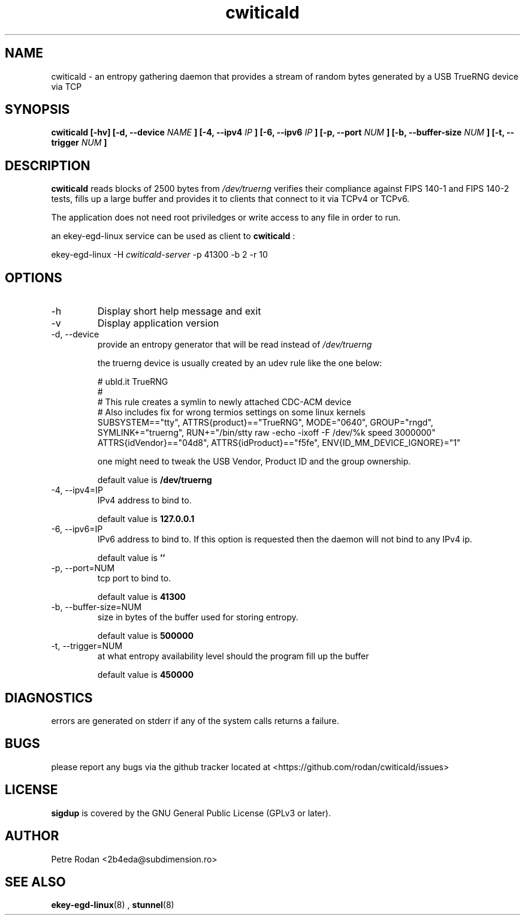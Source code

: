 .\" Process this file with
.\" groff -man -Tascii foo.1
.\"
.TH cwiticald 1 "NOVEMBER 2021"
.SH NAME
cwiticald \- an entropy gathering daemon that provides a stream of random bytes generated by a USB TrueRNG device via TCP

.SH SYNOPSIS
.B cwiticald [-hv] [-d, --device
.I NAME
.B ] [-4, --ipv4
.I IP
.B ] [-6, --ipv6
.I IP
.B ] [-p, --port
.I NUM
.B ] [-b, --buffer-size
.I NUM
.B ] [-t, --trigger
.I NUM
.B ]
.SH DESCRIPTION
.B cwiticald
reads blocks of 2500 bytes from
.I /dev/truerng
verifies their compliance against FIPS 140-1 and FIPS 140-2 tests, fills up a large buffer and provides it to clients that connect to it via TCPv4 or TCPv6.

The application does not need root priviledges or write access to any file in order to run.

an ekey-egd-linux service can be used as client to 
.B cwiticald
:

ekey-egd-linux -H 
.I cwiticald-server
-p 41300 -b 2 -r 10



.SH OPTIONS
.IP -h
Display short help message and exit
.IP -v
Display application version
.IP "-d, --device"
provide an entropy generator that will be read instead of 
.I /dev/truerng

the truerng device is usually created by an udev rule like the one below:

.EX
# ubld.it TrueRNG
#
# This rule creates a symlin to newly attached CDC-ACM device 
# Also includes fix for wrong termios settings on some linux kernels
SUBSYSTEM=="tty", ATTRS{product}=="TrueRNG", MODE="0640", GROUP="rngd", SYMLINK+="truerng", RUN+="/bin/stty raw -echo -ixoff -F /dev/%k speed 3000000"
ATTRS{idVendor}=="04d8", ATTRS{idProduct}=="f5fe", ENV{ID_MM_DEVICE_IGNORE}="1"
.EE

one might need to tweak the USB Vendor, Product ID and the group ownership.

default value is 
.B /dev/truerng

.IP "-4, --ipv4=IP"
IPv4 address to bind to.

default value is 
.B 127.0.0.1

.IP "-6, --ipv6=IP"
IPv6 address to bind to. If this option is requested then the daemon will not bind to any IPv4 ip.

default value is 
.B ''

.IP "-p, --port=NUM"
tcp port to bind to.

default value is 
.B 41300

.IP "-b, --buffer-size=NUM"
size in bytes of the buffer used for storing entropy.

default value is 
.B 500000

.IP "-t, --trigger=NUM"
at what entropy availability level should the program fill up the buffer

default value is 
.B 450000

.SH DIAGNOSTICS
errors are generated on stderr if any of the system calls returns a failure.
 
.SH BUGS
please report any bugs via the github tracker located at <https://github.com/rodan/cwiticald/issues>
.SH "LICENSE"
.B sigdup
is covered by the GNU General Public License (GPLv3 or later).
.SH AUTHOR
Petre Rodan <2b4eda@subdimension.ro>
.SH "SEE ALSO"
.BR ekey-egd-linux (8)
,
.BR stunnel (8)
